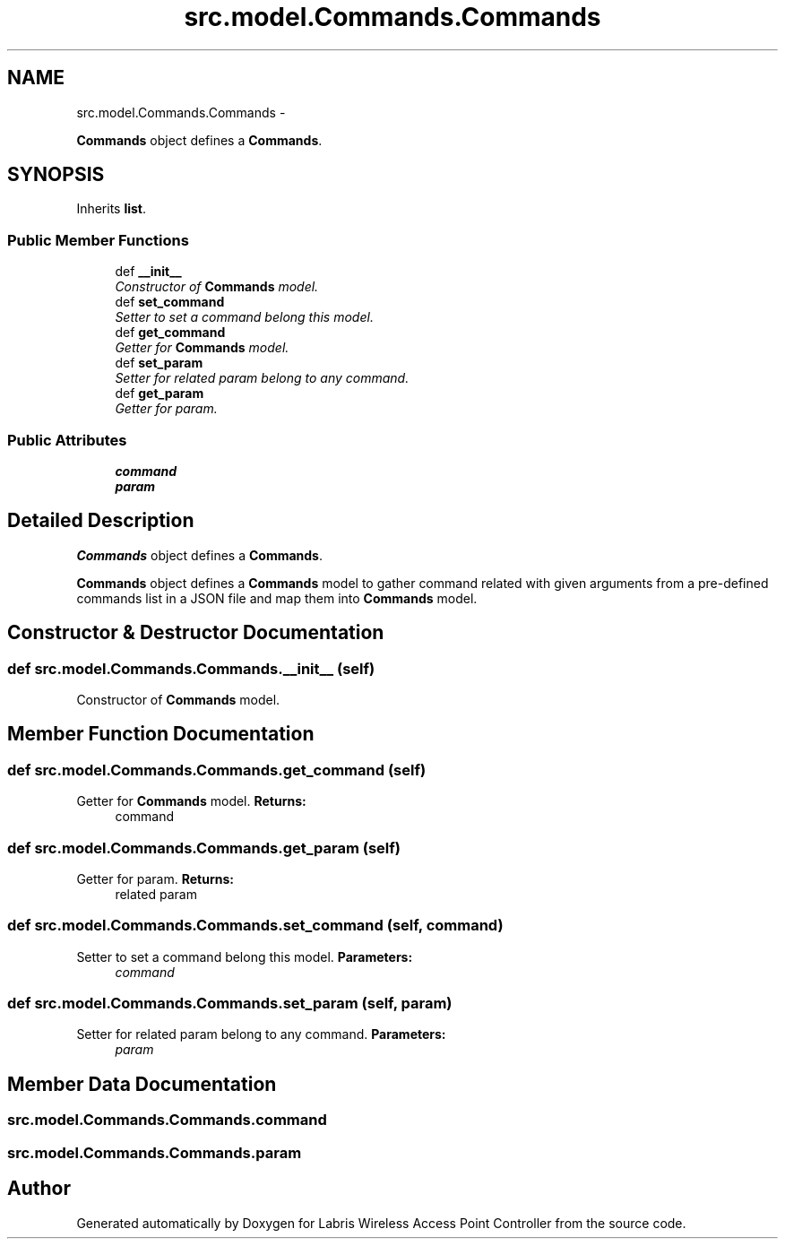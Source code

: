 .TH "src.model.Commands.Commands" 3 "Thu Apr 25 2013" "Version v1.1.0" "Labris Wireless Access Point Controller" \" -*- nroff -*-
.ad l
.nh
.SH NAME
src.model.Commands.Commands \- 
.PP
\fBCommands\fP object defines a \fBCommands\fP\&.  

.SH SYNOPSIS
.br
.PP
.PP
Inherits \fBlist\fP\&.
.SS "Public Member Functions"

.in +1c
.ti -1c
.RI "def \fB__init__\fP"
.br
.RI "\fIConstructor of \fBCommands\fP model\&. \fP"
.ti -1c
.RI "def \fBset_command\fP"
.br
.RI "\fISetter to set a command belong this model\&. \fP"
.ti -1c
.RI "def \fBget_command\fP"
.br
.RI "\fIGetter for \fBCommands\fP model\&. \fP"
.ti -1c
.RI "def \fBset_param\fP"
.br
.RI "\fISetter for related param belong to any command\&. \fP"
.ti -1c
.RI "def \fBget_param\fP"
.br
.RI "\fIGetter for param\&. \fP"
.in -1c
.SS "Public Attributes"

.in +1c
.ti -1c
.RI "\fBcommand\fP"
.br
.ti -1c
.RI "\fBparam\fP"
.br
.in -1c
.SH "Detailed Description"
.PP 
\fBCommands\fP object defines a \fBCommands\fP\&. 

\fBCommands\fP object defines a \fBCommands\fP model to gather command related with given arguments from a pre-defined commands list in a JSON file and map them into \fBCommands\fP model\&. 
.SH "Constructor & Destructor Documentation"
.PP 
.SS "def src\&.model\&.Commands\&.Commands\&.__init__ (self)"

.PP
Constructor of \fBCommands\fP model\&. 
.SH "Member Function Documentation"
.PP 
.SS "def src\&.model\&.Commands\&.Commands\&.get_command (self)"

.PP
Getter for \fBCommands\fP model\&. \fBReturns:\fP
.RS 4
command 
.RE
.PP

.SS "def src\&.model\&.Commands\&.Commands\&.get_param (self)"

.PP
Getter for param\&. \fBReturns:\fP
.RS 4
related param 
.RE
.PP

.SS "def src\&.model\&.Commands\&.Commands\&.set_command (self, command)"

.PP
Setter to set a command belong this model\&. \fBParameters:\fP
.RS 4
\fIcommand\fP 
.RE
.PP

.SS "def src\&.model\&.Commands\&.Commands\&.set_param (self, param)"

.PP
Setter for related param belong to any command\&. \fBParameters:\fP
.RS 4
\fIparam\fP 
.RE
.PP

.SH "Member Data Documentation"
.PP 
.SS "src\&.model\&.Commands\&.Commands\&.command"

.SS "src\&.model\&.Commands\&.Commands\&.param"


.SH "Author"
.PP 
Generated automatically by Doxygen for Labris Wireless Access Point Controller from the source code\&.
